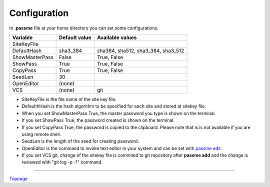 Configuration
=======================

In **.passme** file at your home directory you can set some configurations.

============== ============= ========
Variable       Default value Available values
============== ============= ========
SiteKeyFile
DefaultHash    sha3_384      sha384, sha512, sha3_384, sha3_512
ShowMasterPass False         True, False
ShowPass       True          True, False
CopyPass       True          True, False
SeedLen        30
OpenEditor     (none)
VCS            (none)        git
============== ============= ========

* SiteKeyFile is the file name of the site key file.
* DefaulthHash is the hash algorithm to be specified for each site and stored at sitekey file.
* When you set ShowMasterPass True, the master password you type is shown on the terminal. 
* If you set ShowPass True, the password created is shown on the terminal.
* If you set CopyPass True, the password is copied to the clipboard. Please note that is is not available if you are using remote shell.
* SeedLen is the length of the seed for creating password.
* OpenEditor is the command to invoke text editor in your system and can be set with `passme edit <edit.rst>`_.
* If you set VCS git, change of the sitekey file is commited to git repository after **passme add** and the change is reviewed with "git log -p -1" command.

----

Toppage_

.. _Toppage: README.rst
